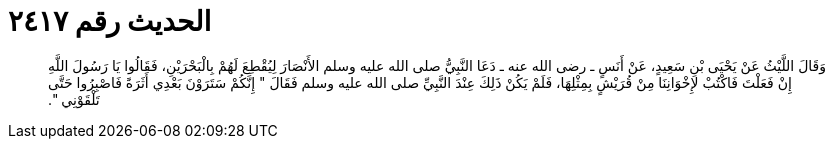 
= الحديث رقم ٢٤١٧

[quote.hadith]
وَقَالَ اللَّيْثُ عَنْ يَحْيَى بْنِ سَعِيدٍ، عَنْ أَنَسٍ ـ رضى الله عنه ـ دَعَا النَّبِيُّ صلى الله عليه وسلم الأَنْصَارَ لِيُقْطِعَ لَهُمْ بِالْبَحْرَيْنِ، فَقَالُوا يَا رَسُولَ اللَّهِ إِنْ فَعَلْتَ فَاكْتُبْ لإِخْوَانِنَا مِنْ قُرَيْشٍ بِمِثْلِهَا، فَلَمْ يَكُنْ ذَلِكَ عِنْدَ النَّبِيِّ صلى الله عليه وسلم فَقَالَ ‏"‏ إِنَّكُمْ سَتَرَوْنَ بَعْدِي أَثَرَةً فَاصْبِرُوا حَتَّى تَلْقَوْنِي ‏"‏‏.‏